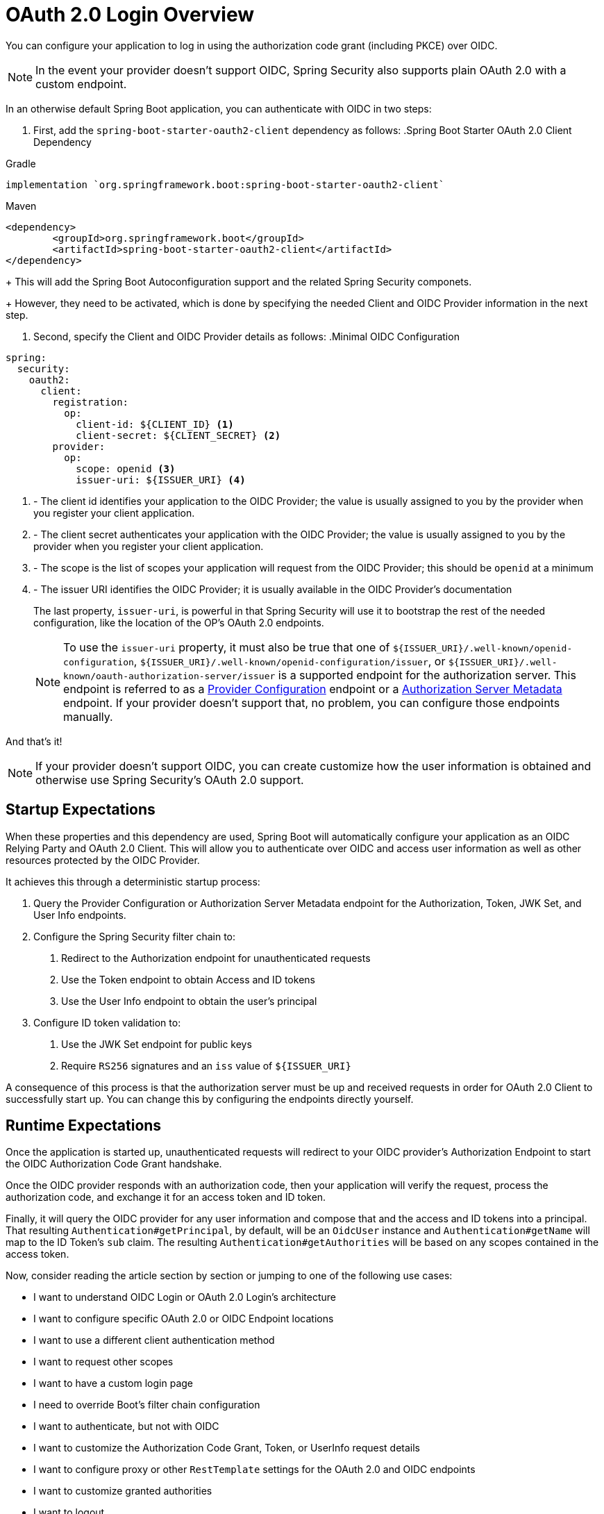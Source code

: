 = OAuth 2.0 Login Overview
:figures: servlet/oauth2
:icondir: icons

You can configure your application to log in using the authorization code grant (including PKCE) over OIDC.

[NOTE]
In the event your provider doesn't support OIDC, Spring Security also supports plain OAuth 2.0 with a custom endpoint.

[[oidc-minimalconfiguration]]
In an otherwise default Spring Boot application, you can authenticate with OIDC in two steps:

1. First, add the `spring-boot-starter-oauth2-client` dependency as follows:
.Spring Boot Starter OAuth 2.0 Client Dependency
====
.Gradle
[source,groovy]
----
implementation `org.springframework.boot:spring-boot-starter-oauth2-client`
----

.Maven
[source,xml]
----
<dependency>
	<groupId>org.springframework.boot</groupId>
	<artifactId>spring-boot-starter-oauth2-client</artifactId>
</dependency>
----
====
+
This will add the Spring Boot Autoconfiguration support and the related Spring Security componets.
+
However, they need to be activated, which is done by specifying the needed Client and OIDC Provider information in the next step.

2. Second, specify the Client and OIDC Provider details as follows:
.Minimal OIDC Configuration
[source,yaml]
----
spring:
  security:
    oauth2:
      client:
        registration:
          op:
            client-id: ${CLIENT_ID} <1>
            client-secret: ${CLIENT_SECRET} <2>
        provider:
          op:
            scope: openid <3>
            issuer-uri: ${ISSUER_URI} <4>
----
<1> - The client id identifies your application to the OIDC Provider; the value is usually assigned to you by the provider when you register your client application.
<2> - The client secret authenticates your application with the OIDC Provider; the value is usually assigned to you by the provider when you register your client application.
<3> - The scope is the list of scopes your application will request from the OIDC Provider; this should be `openid` at a minimum
<4> - The issuer URI identifies the OIDC Provider; it is usually available in the OIDC Provider's documentation
+
The last property, `issuer-uri`, is powerful in that Spring Security will use it to bootstrap the rest of the needed configuration, like the location of the OP's OAuth 2.0 endpoints.
+
[NOTE]
To use the `issuer-uri` property, it must also be true that one of `${ISSUER_URI}/.well-known/openid-configuration`, `${ISSUER_URI}/.well-known/openid-configuration/issuer`, or `${ISSUER_URI}/.well-known/oauth-authorization-server/issuer` is a supported endpoint for the authorization server.
This endpoint is referred to as a https://openid.net/specs/openid-connect-discovery-1_0.html#ProviderConfig[Provider Configuration] endpoint or a https://tools.ietf.org/html/rfc8414#section-3[Authorization Server Metadata] endpoint.
If your provider doesn't support that, no problem, you can configure those endpoints manually.

And that's it!

[NOTE]
If your provider doesn't support OIDC, you can create customize how the user information is obtained and otherwise use Spring Security's OAuth 2.0 support.

== Startup Expectations

When these properties and this dependency are used, Spring Boot will automatically configure your application as an OIDC Relying Party and OAuth 2.0 Client.
This will allow you to authenticate over OIDC and access user information as well as other resources protected by the OIDC Provider.

It achieves this through a deterministic startup process:

1. Query the Provider Configuration or Authorization Server Metadata endpoint for the Authorization, Token, JWK Set, and User Info endpoints.
2. Configure the Spring Security filter chain to:
  a. Redirect to the Authorization endpoint for unauthenticated requests
  b. Use the Token endpoint to obtain Access and ID tokens
  c. Use the User Info endpoint to obtain the user's principal
3. Configure ID token validation to:
  a. Use the JWK Set endpoint for public keys
  b. Require `RS256` signatures and an `iss` value of `${ISSUER_URI}`

A consequence of this process is that the authorization server must be up and received requests in order for OAuth 2.0 Client to successfully start up.
You can change this by configuring the endpoints directly yourself.

== Runtime Expectations

Once the application is started up, unauthenticated requests will redirect to your OIDC provider's Authorization Endpoint to start the OIDC Authorization Code Grant handshake.

Once the OIDC provider responds with an authorization code, then your application will verify the request, process the authorization code, and exchange it for an access token and ID token.

Finally, it will query the OIDC provider for any user information and compose that and the access and ID tokens into a principal.
That resulting `Authentication#getPrincipal`, by default, will be an `OidcUser` instance and `Authentication#getName` will map to the ID Token's `sub` claim.
The resulting `Authentication#getAuthorities` will be based on any scopes contained in the access token.

Now, consider reading the article section by section or jumping to one of the following use cases:

* I want to understand OIDC Login or OAuth 2.0 Login's architecture
* I want to configure specific OAuth 2.0 or OIDC Endpoint locations
* I want to use a different client authentication method
* I want to request other scopes
* I want to have a custom login page
* I need to override Boot's filter chain configuration
* I want to authenticate, but not with OIDC
* I want to customize the Authorization Code Grant, Token, or UserInfo request details
* I want to configure proxy or other `RestTemplate` settings for the OAuth 2.0 and OIDC endpoints
* I want to customize granted authorities
* I want to logout

[[oidc-architecture]]
== How OIDC Authentication Works

=== URI Endpoints

=== ClientRegistrationRepository


[[oauth2-login-architecture]]
== How OAuth 2.0 Authentication Works

Many OAuth 2.0 Authentication Providers have a custom way to resolve user information.
They are not OIDC Providers, but they can perform similar functions.

As such, the architecture is quite similar to the OIDC architecture, with a few changes.

== Specifying OIDC or OAuth 2.0 Endpoints

As seen in the minimal configuration, you specify one endpoint, the `issuer-uri` and Spring Security can infer the rest.

There are a number of reasons why you might want to specify these other endpoints directly though.
Among those reasons are the following:

* You don't want to ping the authorization server during startup
* Your server doesn't have a standard Provider Configuration endpoint (so the `issuer-uri` autoconfiguration doesn't work)
* You need to customize OAuth 2.0 Client endpoints


== Specifying a Client Authentication Method

By default, Spring Security will authentication clients using HTTP Basic.
This means, for example, that when the application is exchanging its authorization code for an access token, it will send its client id and secret using the HTTP Basic authentication method.

Let's look at each possibility, one at a time.

=== Using `client_secret_basic`

Since this is the default, you usually will not need to do anything.

[NOTE]
The value for this recently changed.
If you are using `client-authentication-method: basic`, this will not work any longer.
Please ensure that you are using the new value `client_secret_basic` instead, as demonstrated above.

=== Using `client_secret_post`

Some providers need you to pass the client ID and secret as form parameters.

In that case, you can set the client authentication method in the following way:

[NOTE]
The value for this recently changed.
If you are using `client-authentication-method: post`, this will not work any longer.
Please ensure that you are using the new value `client_secret_post` instead, as demonstrated above.

=== Using `client_secret_jwt`

Another way that the OIDC spec allows is for the OAuth 2.0 client to specify a JWT.
This is nice because the client secret isn't repeatedly passed to the authorization server.

The idea is to form a JWT and sign it with a key generated from the client secret.

To use this authentication method requires two steps:

1. First, specify this as your client authentication method
2. Second, configure the `OAuth2AuthorizedClientManager` instance

=== Using `private_key_jwt`

Lastly the OIDC spec allows this JWT to be signed asymmetrically with a private key instead of symmetrically with the client secret.
This is more powerful than `client_secret_jwt` since it offers non-repudiation on top of message integrity.

The idea is to form a JWT and sign it with a private key that your application owns.

To use this authentication method requires two steps:

1. First, specify this as your client authentication method
2. Second, configure the `OAuth2AuthorizedClientManager` instance

== Specifying Scopes

== Replacing Spring Boot Autoconfiguration

=== Replacing the ClientRegistrationRepository

=== Replacing the SecurityFilterChain

== Adding a Login Page

== Logging with OAuth 2.0, but not OIDC

== Customizing OIDC or OAuth 2.0 Endpoint Requests

=== Configuring all OIDC and OAuth 2.0 RestTemplate Configurations

== Granting Custom Authorities

== Logging Out

Getting logged out requires that you make a decision regarding the relationship between your application's session and the OP's session.

If a user logging out of your application does not mean that they should be logged out of the OP as well, then you'll want to use Spring Security's general logout support.

If you are wanting a coordinated logout with the OP, use Spring Security's OIDC logout support.

== Next Steps

Having added authentication, you should now consider adding request-based or method-based authorization. Or, you can add more authentication mechanisms if needed.